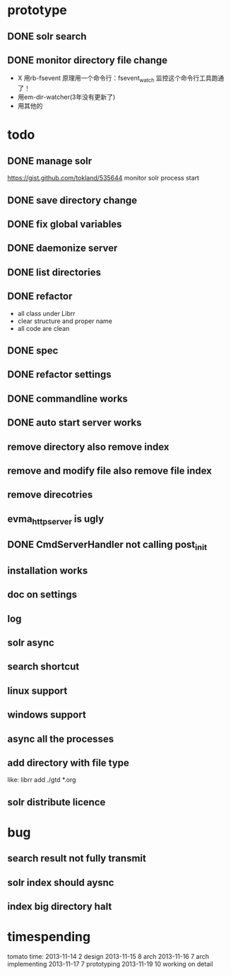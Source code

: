* prototype
** DONE solr search
   CLOSED: [2013-11-17 Sun 14:34]
** DONE monitor directory file change
   CLOSED: [2013-11-17 Sun 14:34]
   - X 用rb-fsevent
     原理用一个命令行：fsevent_watch
     监控这个命令行工具跑通了！
   - 用em-dir-watcher(3年没有更新了)
   - 用其他的  
* todo
** DONE manage solr
   CLOSED: [2013-11-19 Tue 09:40]
   https://gist.github.com/tokland/535644
   monitor solr process start
** DONE save directory change
   CLOSED: [2013-11-19 Tue 10:07]
** DONE fix global variables
   CLOSED: [2013-11-19 Tue 10:26]
** DONE daemonize server
   CLOSED: [2013-11-19 Tue 11:48]
** DONE list directories
   CLOSED: [2013-11-19 Tue 16:48]
** DONE refactor
   CLOSED: [2013-11-19 Tue 17:06]
   - all class under Librr
   - clear structure and proper name
   - all code are clean
** DONE spec
   CLOSED: [2013-11-20 Wed 18:56]
** DONE refactor settings
   CLOSED: [2013-11-20 Wed 18:56]
** DONE commandline works
   CLOSED: [2013-11-20 Wed 21:03]
** DONE auto start server works
   CLOSED: [2013-11-20 Wed 21:03]
** remove directory also remove index
** remove and modify file also remove file index
** remove direcotries
** evma_httpserver is ugly
** DONE CmdServerHandler not calling post_init
   CLOSED: [2013-11-20 Wed 21:03]
** installation works
** doc on settings
** log
** solr async
** search shortcut
** linux support
** windows support
** async all the processes
** add directory with file type
   like: librr add ./gtd *.org
** solr distribute licence
* bug
** search result not fully transmit
** solr index should aysnc
** index big directory halt
* timespending
  tomato time:
  2013-11-14 2 design
  2013-11-15 8 arch
  2013-11-16 7 arch implementing
  2013-11-17 7 prototyping
  2013-11-19 10 working on detail

